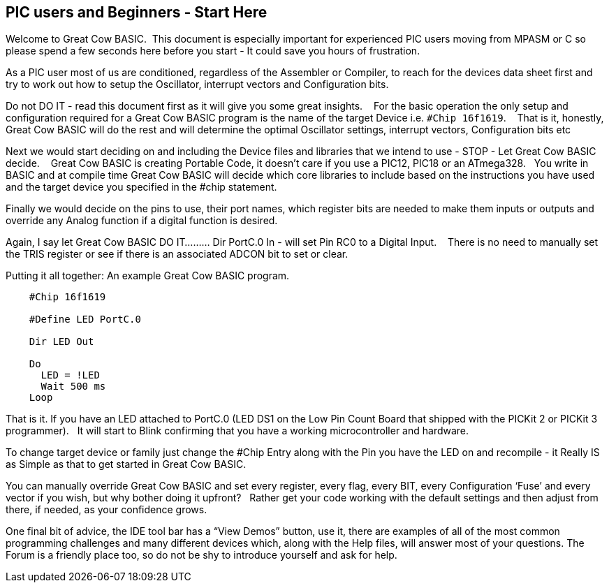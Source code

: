 == PIC users and Beginners - Start Here

Welcome to Great Cow BASIC.&#160;&#160;This document is especially important for experienced PIC users moving from MPASM or C so please spend a few seconds here before you start - It could save you hours of frustration.

As a PIC user most of us are conditioned, regardless of the Assembler or Compiler, to reach for the devices data sheet first and try to work out how to setup the Oscillator, interrupt vectors and Configuration bits.

Do not DO IT - read this document first as it will give you some great insights. &#160;&#160; For the basic operation the only setup and configuration required for a Great Cow BASIC program is the name of the target Device i.e. `#Chip 16f1619`.  &#160;&#160;   That is it, honestly, Great Cow BASIC will do the rest and will determine the optimal Oscillator settings, interrupt vectors, Configuration bits etc

Next we would  start deciding on and including the Device files and libraries that we intend to use - STOP - Let Great Cow BASIC decide. &#160;&#160; Great Cow BASIC is creating Portable Code, it doesn’t care if you use a PIC12, PIC18 or an ATmega328.&#160;&#160;  You write in BASIC and at compile time Great Cow BASIC will decide which core libraries to include based on the instructions you have used and the target device you specified in the #chip statement.

Finally we would decide on the pins to use, their port names, which register bits are needed to make them inputs or outputs and override any Analog function if a digital function is desired.

Again,  I say let Great Cow BASIC DO IT......... Dir PortC.0 In - will set Pin RC0 to a Digital Input. &#160;&#160; There is no need to manually set the TRIS register or see if there is an associated ADCON bit to set or clear.

Putting it all together: An example Great Cow BASIC program.

----
    #Chip 16f1619

    #Define LED PortC.0

    Dir LED Out

    Do
      LED = !LED
      Wait 500 ms
    Loop
----

That is it. If you have an LED attached to PortC.0 (LED DS1 on the Low Pin Count Board that shipped with the PICKit 2 or PICKit 3 programmer).&#160;&#160;  It will start to Blink confirming that you have a working microcontroller and hardware.

To change target device or family just change the #Chip Entry along with the Pin you have the LED on and recompile - it Really IS as Simple as that to get started in Great Cow BASIC.

You can manually override Great Cow BASIC and set every register, every flag, every BIT, every Configuration ‘Fuse’ and every vector if you wish, but why bother doing it upfront? &#160;&#160;Rather get your code working with the default settings and then adjust from there, if needed, as your confidence grows.

One final bit of advice, the IDE tool bar has a “View Demos” button, use it, there are examples of all of the most common programming challenges and many different devices which, along with the Help files, will answer most of your questions. The Forum is a friendly place too, so do not be shy to introduce yourself and ask for help.
